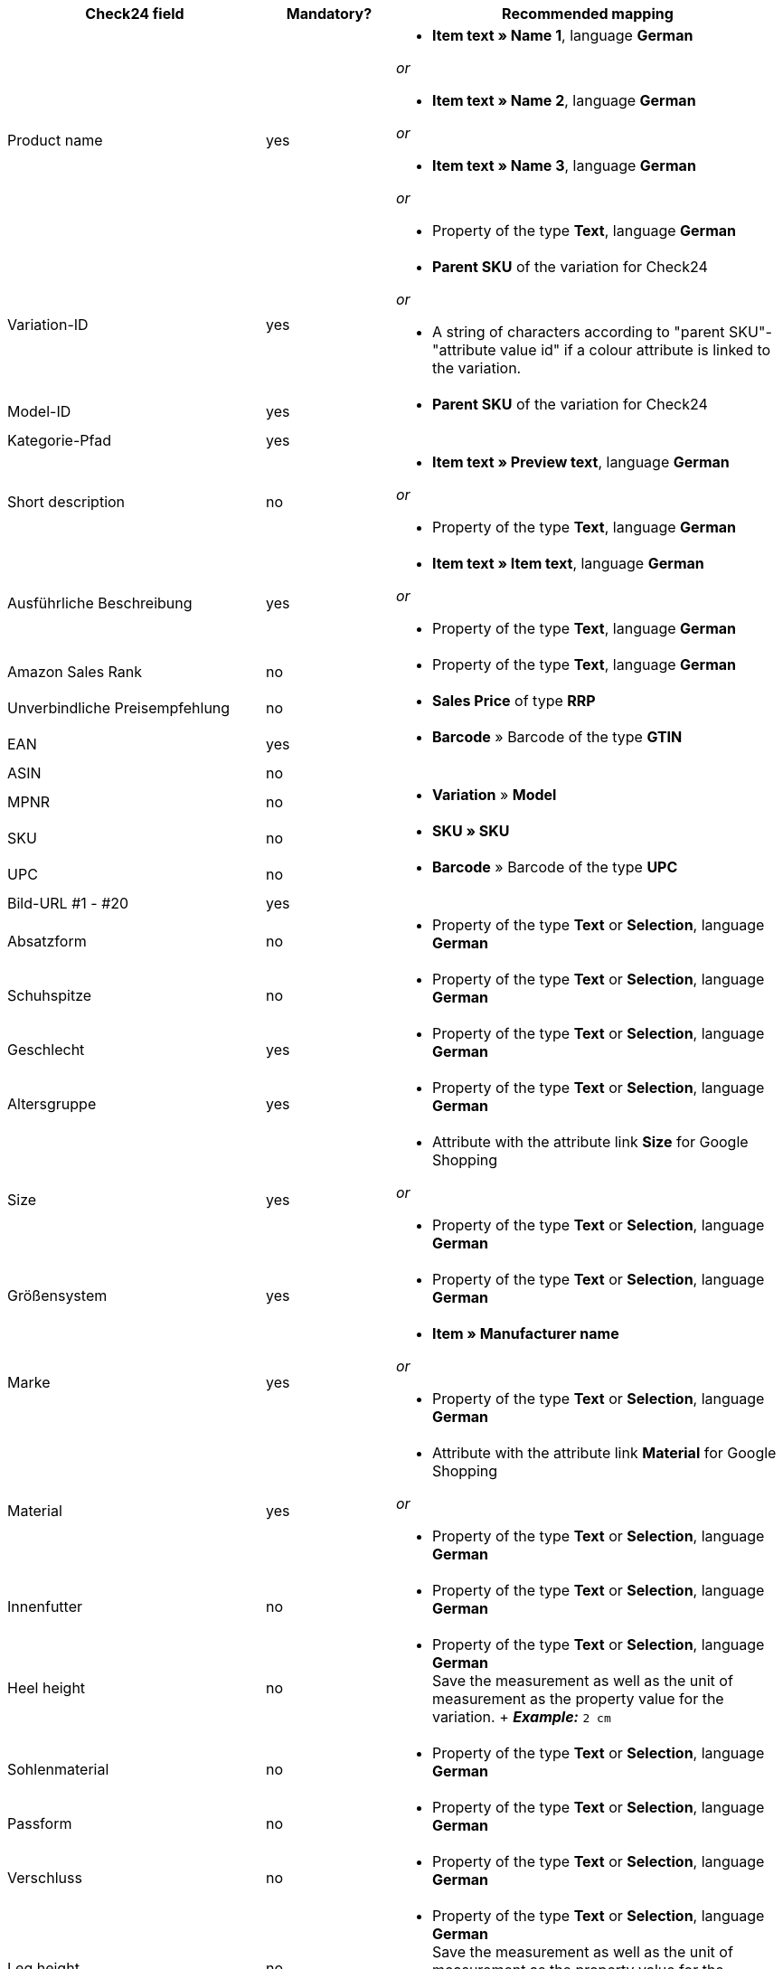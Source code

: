 [[recommended-mappings]]
[cols="2,1,3a"]
|====
|Check24 field |Mandatory? |Recommended mapping

| Product name
| yes
| * *Item text » Name 1*, language *German*

_or_

* *Item text » Name 2*, language *German*

_or_

* *Item text » Name 3*, language *German*

_or_

* Property of the type *Text*, language *German*

| Variation-ID
| yes
| * *Parent SKU* of the variation for Check24

_or_

* A string of characters according to "parent SKU"-"attribute value id" if a colour attribute is linked to the variation.

| Model-ID
| yes
| * *Parent SKU* of the variation for Check24

| Kategorie-Pfad
| yes
|

| Short description
| no
| * *Item text » Preview text*, language *German*

_or_

* Property of the type *Text*, language *German*

| Ausführliche Beschreibung
| yes
| * *Item text » Item text*, language *German*

_or_

* Property of the type *Text*, language *German*

| Amazon Sales Rank
| no
| * Property of the type *Text*, language *German*

| Unverbindliche Preisempfehlung
| no
| * *Sales Price* of type *RRP*

| EAN
| yes
| * *Barcode* » Barcode of the type *GTIN*

| ASIN
| no
|

| MPNR
| no
| * *Variation* » *Model*

| SKU
| no
| * *SKU » SKU*

| UPC
| no
| * *Barcode* » Barcode of the type *UPC*

| Bild-URL #1 - #20
| yes
|

| Absatzform
| no
| * Property of the type *Text* or *Selection*, language *German*

| Schuhspitze
| no
| * Property of the type *Text* or *Selection*, language *German*

| Geschlecht
| yes
| * Property of the type *Text* or *Selection*, language *German*

| Altersgruppe
| yes
| * Property of the type *Text* or *Selection*, language *German*

| Size
| yes
| * Attribute with the attribute link *Size* for Google Shopping

_or_

 * Property of the type *Text* or *Selection*, language *German*

| Größensystem
| yes
| * Property of the type *Text* or *Selection*, language *German*

| Marke
| yes
| * *Item » Manufacturer name*

_or_

 * Property of the type *Text* or *Selection*, language *German*

| Material
| yes
| * Attribute with the attribute link *Material* for Google Shopping

_or_

 * Property of the type *Text* or *Selection*, language *German*

| Innenfutter
| no
| * Property of the type *Text* or *Selection*, language *German*

| Heel height
| no
| * Property of the type *Text* or *Selection*, language *German* +
Save the measurement as well as the unit of measurement as the property value for the variation. + *_Example:_* `2 cm`

| Sohlenmaterial
| no
| * Property of the type *Text* or *Selection*, language *German*

| Passform
| no
| * Property of the type *Text* or *Selection*, language *German*

| Verschluss
| no
| * Property of the type *Text* or *Selection*, language *German*

| Leg height
| no
| * Property of the type *Text* or *Selection*, language *German* +
Save the measurement as well as the unit of measurement as the property value for the variation. +
 *_Example:_* *5 cm*

| Schaftweite
| no
| * Property of the type *Text* or *Selection*, language *German* +
Save the measurement as well as the unit of measurement as the property value for the variation. +
 *_Example:_* `5 cm`

| Weite
| no
| * Property of the type *Text* or *Selection*, language *German* +
Save the measurement as well as the unit of measurement as the property value for the variation. +
 *_Example:_* *5 cm*

| Muster
| no
| * Attribute with the attribute link *Pattern* for Google Shopping

_or_

 * Property of the type *Text* or *Selection*, language *German*

| Herstellerfarbe (manufacturer colour)
| yes
| Attribute with the attribute link *Colour* for Google Shopping

_or_

 * Property of the type *Text* or *Selection*, language *German*

| Innensohlenmaterial
| no
| * Property of the type *Text* or *Selection*, language *German*

| Occasion
| no
| * Property of the type *Text* or *Selection*, language *German*

| Season
| no
| * Property of the type *Text* or *Selection*, language *German*

| Sonstige
| no
| * Property of the type *Text* or *Selection*, language *German*

| Applikationen
| no
| * Property of the type *Text* or *Selection*, language *German*

| Modestil
| no
| * Property of the type *Text* or *Selection*, language *German*
|====
